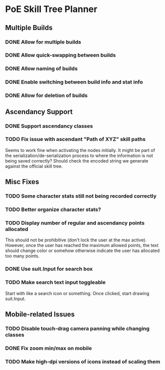 * PoE Skill Tree Planner
** Multiple Builds
*** DONE Allow for multiple builds
CLOSED: [2016-10-18 Tue 09:29]
*** DONE Allow quick-swapping between builds
CLOSED: [2016-10-18 Tue 09:29]
*** DONE Allow naming of builds
CLOSED: [2016-10-22 Sat 09:07]
*** DONE Enable switching between build info and stat info
    CLOSED: [2016-10-18 Tue 20:00]
*** DONE Allow for deletion of builds
CLOSED: [2016-10-22 Sat 09:07]
** Ascendancy Support
*** DONE Support ascendancy classes
CLOSED: [2016-10-18 Tue 09:48]
*** TODO Fix issue with ascendant "Path of XYZ" skill paths

Seems to work fine when activating the nodes initially. It might be part
of the serialization/de-serialization process to where the information is
not being saved correctly? Should check the encoded string we generate against
the official skill tree.
** Misc Fixes
*** TODO Some character stats still not being recorded correctly
*** TODO Better organize character stats?
*** TODO Display number of regular and ascendancy points allocated

This should not be prohibitive (don't lock the user at the max active). However,
once the user has reached the maximum allowed points, the text should change
color or somehow otherwise indicate the user has allocated too many points.

*** DONE Use suit.Input for search box
CLOSED: [2016-10-18 Tue 12:31]
*** TODO Make search text input toggleable
Start with like a search icon or something. Once clicked, start drawing suit.Input.
** Mobile-related Issues
*** TODO Disable touch-drag camera panning while changing classes
*** DONE Fix zoom min/max on mobile
CLOSED: [2016-10-22 Sat 09:06]
*** TODO Make high-dpi versions of icons instead of scaling them
